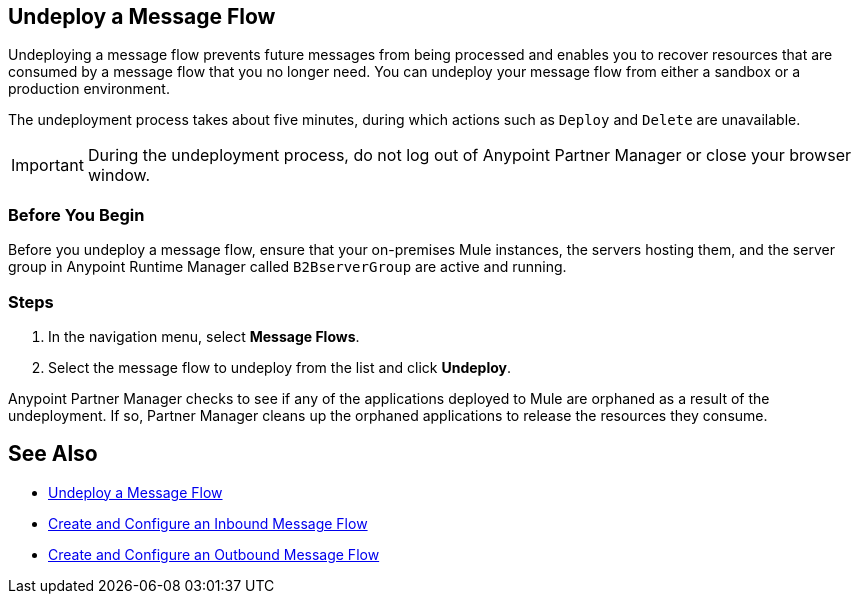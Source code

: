 == Undeploy a Message Flow

Undeploying a message flow prevents future messages from being processed and enables you to recover resources that are consumed by a message flow that you no longer need. You can undeploy your message flow from either a sandbox or a production environment.

The undeployment process takes about five minutes, during which actions such as `Deploy` and `Delete` are unavailable.

[IMPORTANT]
During the undeployment process, do not log out of Anypoint Partner Manager or close your browser window.

=== Before You Begin

Before you undeploy a message flow, ensure that your on-premises Mule instances, the servers hosting them, and the server group in Anypoint Runtime Manager called `B2BserverGroup` are active and running.

=== Steps

. In the navigation menu, select *Message Flows*.
. Select the message flow to undeploy from the list and click *Undeploy*.

Anypoint Partner Manager checks to see if any of the applications deployed to Mule are orphaned as a result of the undeployment. If so, Partner Manager cleans up the orphaned applications to release the resources they consume.

== See Also

* xref:deploy-message-flows.adoc[Undeploy a Message Flow]
* xref:configure-message-flows.adoc[Create and Configure an Inbound Message Flow]
* xref:create-outbound-message-flow.adoc[Create and Configure an Outbound Message Flow]
